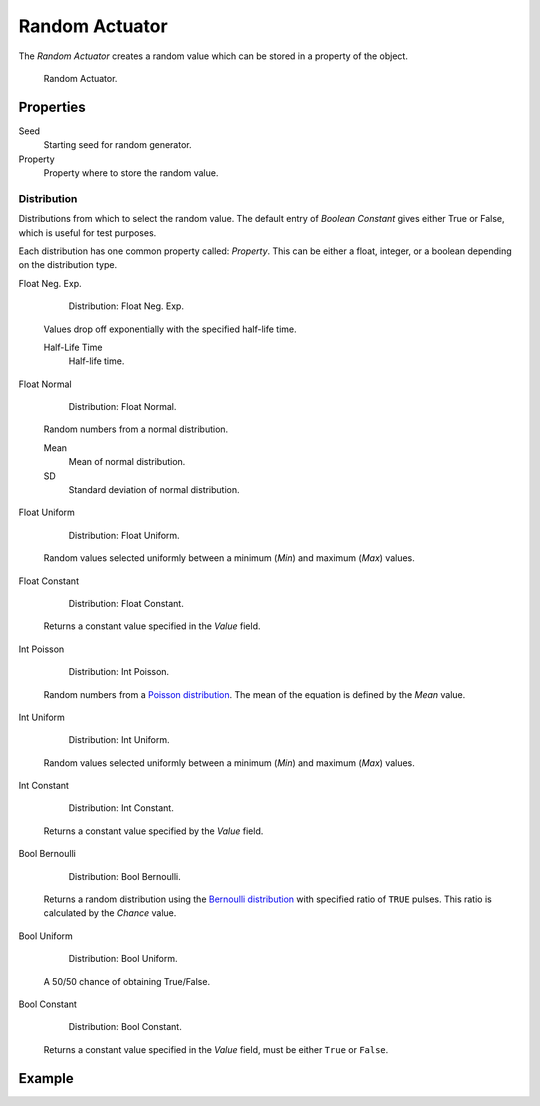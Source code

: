.. _bpy.types.RandomActuator:

***************
Random Actuator
***************

.. seealso::
   See the Python reference of this logic brick in :class:`SCA_RandomActuator`.

The *Random Actuator* creates a random value which can be stored in a property of the object.

.. figure:: /images/Logic/Actuators/logic-actuators-types-random-random.png

   Random Actuator.


Properties
==========

Seed
   Starting seed for random generator.
Property
   Property where to store the random value.


Distribution
------------

Distributions from which to select the random value. The default entry of *Boolean Constant*
gives either True or False, which is useful for test purposes.

Each distribution has one common property called: *Property*.
This can be either a float, integer, or a boolean depending on the distribution type.

Float Neg. Exp.

   .. figure:: /images/Logic/Actuators/logic-actuators-types-random-float_neg_exp.png

      Distribution: Float Neg. Exp.

   Values drop off exponentially with the specified half-life time.

   Half-Life Time
      Half-life time.

Float Normal

   .. figure:: /images/Logic/Actuators/logic-actuators-types-random-float_normal.png

      Distribution: Float Normal.

   Random numbers from a normal distribution.

   Mean
      Mean of normal distribution.
   SD
      Standard deviation of normal distribution.

Float Uniform

   .. figure:: /images/Logic/Actuators/logic-actuators-types-random-float_uniform.png

      Distribution: Float Uniform.

   Random values selected uniformly between a minimum (*Min*) and maximum (*Max*) values.

Float Constant

   .. figure:: /images/Logic/Actuators/logic-actuators-types-random-float_constant.png

      Distribution: Float Constant.

   Returns a constant value specified in the *Value* field.

Int Poisson

   .. figure:: /images/Logic/Actuators/logic-actuators-types-random-int_poisson.png

      Distribution: Int Poisson.

   Random numbers from a `Poisson distribution <https://en.wikipedia.org/wiki/Poisson_distribution>`__.
   The mean of the equation is defined by the *Mean* value.

Int Uniform

   .. figure:: /images/Logic/Actuators/logic-actuators-types-random-int_uniform.png

      Distribution: Int Uniform.

   Random values selected uniformly between a minimum (*Min*) and maximum (*Max*) values.

Int Constant

   .. figure:: /images/Logic/Actuators/logic-actuators-types-random-int_constant.png

      Distribution: Int Constant.

   Returns a constant value specified by the *Value* field.

Bool Bernoulli

   .. figure:: /images/Logic/Actuators/logic-actuators-types-random-bool_bernoulli.png

      Distribution: Bool Bernoulli.

   Returns a random distribution using
   the `Bernoulli distribution <https://en.wikipedia.org/wiki/Bernoulli_distribution>`__
   with specified ratio of ``TRUE`` pulses. This ratio is calculated by the *Chance* value.

Bool Uniform

   .. figure:: /images/Logic/Actuators/logic-actuators-types-random-bool_uniform.png

      Distribution: Bool Uniform.

   A 50/50 chance of obtaining True/False.

Bool Constant

   .. figure:: /images/Logic/Actuators/logic-actuators-types-random-bool_constant.png

      Distribution: Bool Constant.

   Returns a constant value specified in the *Value* field, must be either ``True`` or ``False``.


Example
=======
